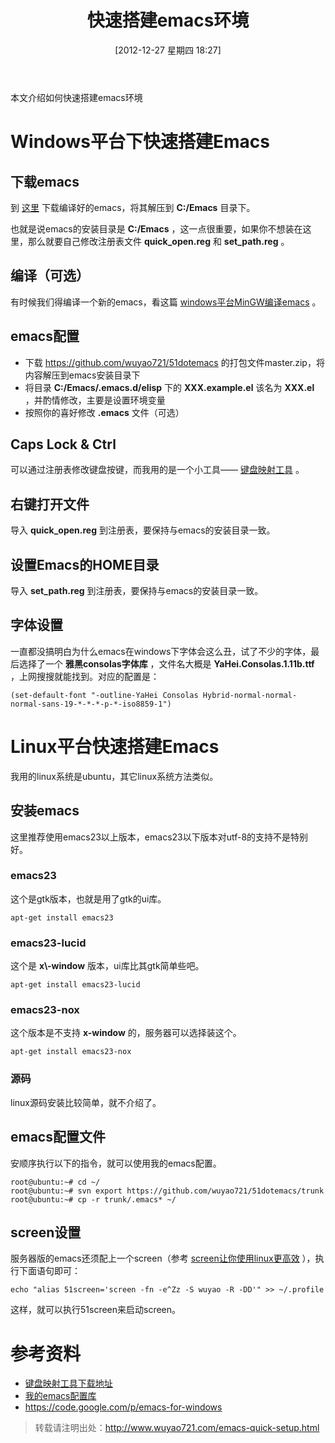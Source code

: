#+BLOG: wuyao721
#+POSTID: 310
#+DATE: [2012-12-27 星期四 18:27]
#+OPTIONS: toc:nil ^:nil
#+BLOG: wuyao721
#+CATEGORY: emacs
#+LaTeX_CLASS: cjk-article
#+TAGS: emacs
#+PERMALINK: emacs-quick-setup
#+TITLE: 快速搭建emacs环境

本文介绍如何快速搭建emacs环境

#+html: <!--more--> 

* Windows平台下快速搭建Emacs

** 下载emacs
到 [[https://code.google.com/p/emacs-for-windows][这里]] 下载编译好的emacs，将其解压到 *C:/Emacs* 目录下。

也就是说emacs的安装目录是 *C:/Emacs* ，这一点很重要，如果你不想装在这里，那么就要自己修改注册表文件 *quick_open.reg* 和 *set_path.reg* 。

** 编译（可选） 
有时候我们得编译一个新的emacs，看这篇 [[http://www.wuyao721.com/emacs-win-build.html][windows平台MinGW编译emacs]] 。

** emacs配置
  - 下载 [[https://github.com/wuyao721/51dotemacs]] 的打包文件master.zip，将内容解压到emacs安装目录下
  - 将目录 *C:/Emacs/.emacs.d/elisp* 下的 *XXX.example.el* 该名为 *XXX.el* ，并酌情修改，主要是设置环境变量
  - 按照你的喜好修改 *.emacs* 文件（可选）

** Caps Lock & Ctrl
可以通过注册表修改键盘按键，而我用的是一个小工具—— [[http://www.mympc.org][键盘映射工具]] 。

** 右键打开文件
导入 *quick_open.reg* 到注册表，要保持与emacs的安装目录一致。

** 设置Emacs的HOME目录
导入 *set_path.reg* 到注册表，要保持与emacs的安装目录一致。

** 字体设置
一直都没搞明白为什么emacs在windows下字体会这么丑，试了不少的字体，最后选择了一个 *雅黑consolas字体库* ，文件名大概是 *YaHei.Consolas.1.11b.ttf* ，上网搜搜就能找到。对应的配置是：
: (set-default-font "-outline-YaHei Consolas Hybrid-normal-normal-normal-sans-19-*-*-*-p-*-iso8859-1")


* Linux平台快速搭建Emacs
我用的linux系统是ubuntu，其它linux系统方法类似。

** 安装emacs
这里推荐使用emacs23以上版本，emacs23以下版本对utf-8的支持不是特别好。

*** emacs23
这个是gtk版本，也就是用了gtk的ui库。
: apt-get install emacs23

*** emacs23-lucid
这个是 *x\-window* 版本，ui库比其gtk简单些吧。
: apt-get install emacs23-lucid

*** emacs23-nox
这个版本是不支持 *x-window* 的，服务器可以选择装这个。
: apt-get install emacs23-nox

*** 源码
linux源码安装比较简单，就不介绍了。

** emacs配置文件
安顺序执行以下的指令，就可以使用我的emacs配置。
: root@ubuntu:~# cd ~/
: root@ubuntu:~# svn export https://github.com/wuyao721/51dotemacs/trunk
: root@ubuntu:~# cp -r trunk/.emacs* ~/

** screen设置
服务器版的emacs还须配上一个screen（参考 [[http://www.wuyao721.com/screen-intro.html][screen让你使用linux更高效]] ），执行下面语句即可：
: echo "alias 51screen='screen -fn -e^Zz -S wuyao -R -DD'" >> ~/.profile

这样，就可以执行51screen来启动screen。


* 参考资料
 - [[http://www.mympc.org][键盘映射工具下载地址]]
 - [[https://github.com/wuyao721/51dotemacs][我的emacs配置库]]
 - [[https://code.google.com/p/emacs-for-windows]]

#+begin_quote
转载请注明出处：[[http://www.wuyao721.com/emacs-quick-setup.html]]
#+end_quote
